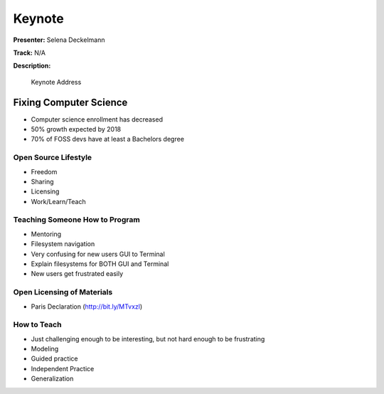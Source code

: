 =======
Keynote
=======

**Presenter:** Selena Deckelmann

**Track:** N/A

**Description:**

    Keynote Address

Fixing Computer Science
=======================

* Computer science enrollment has decreased
* 50% growth expected by 2018
* 70% of FOSS devs have at least a Bachelors degree

Open Source Lifestyle
---------------------

* Freedom
* Sharing
* Licensing
* Work/Learn/Teach

Teaching Someone How to Program
-------------------------------

* Mentoring
* Filesystem navigation
* Very confusing for new users GUI to Terminal
* Explain filesystems for BOTH GUI and Terminal
* New users get frustrated easily

Open Licensing of Materials
---------------------------

* Paris Declaration (http://bit.ly/MTvxzl)

How to Teach
------------

* Just challenging enough to be interesting, but not hard enough to be frustrating
* Modeling
* Guided practice
* Independent Practice
* Generalization




